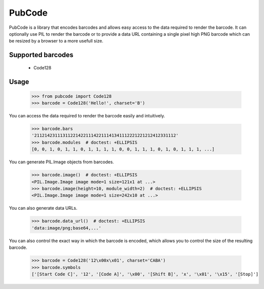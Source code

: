 PubCode
=======
PubCode is a library that encodes barcodes and allows easy access to the data
required to render the barcode. It can optionally use PIL to render the
barcode or to provide a data URL containing a single pixel high PNG barcode
which can be resized by a browser to a more usefull size.


Supported barcodes
------------------
    - Code128


Usage
-------

    >>> from pubcode import Code128
    >>> barcode = Code128('Hello!', charset='B')

You can access the data required to render the barcode easily and intuitively.

    >>> barcode.bars
    '2112142311131122142211142211141341112221221212412331112'
    >>> barcode.modules  # doctest: +ELLIPSIS
    [0, 0, 1, 0, 1, 1, 0, 1, 1, 1, 1, 0, 0, 1, 1, 1, 0, 1, 0, 1, 1, 1, ...]

You can generate PIL.Image objects from barcodes.

    >>> barcode.image()  # doctest: +ELLIPSIS
    <PIL.Image.Image image mode=1 size=121x1 at ...>
    >>> barcode.image(height=10, module_width=2)  # doctest: +ELLIPSIS
    <PIL.Image.Image image mode=1 size=242x10 at ...>

You can also generate data URLs.

    >>> barcode.data_url()  # doctest: +ELLIPSIS
    'data:image/png;base64,...'

You can also control the exact way in which the barcode is encoded, which
allows you to control the size of the resulting barcode.

    >>> barcode = Code128('12\x00x\x01', charset='CABA')
    >>> barcode.symbols
    ['[Start Code C]', '12', '[Code A]', '\x00', '[Shift B]', 'x', '\x01', '\x15', '[Stop]']
